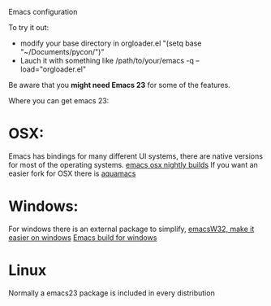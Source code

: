 Emacs configuration

To try it out:

- modify your base directory in orgloader.el "(setq base
  "~/Documents/pycon/")"
- Lauch it with something like
  /path/to/your/emacs -q --load="orgloader.el"

Be aware that you *might need Emacs 23* for some of the features.

Where you can get emacs 23:
* OSX:
  Emacs has bindings for many different UI systems, there are native versions for most of the operating systems.
  [[http://atomized.org/wp-content/cocoa-emacs-nightly/][emacs osx nightly builds]]
  If you want an easier fork for OSX there is [[http://aquamacs.org/][aquamacs]]

* Windows:
  For windows there is an external package to simplify, [[http://www.ourcomments.org/Emacs/EmacsW32Util.html][emacsW32, make it easier on windows]]
  [[http://ftp.gnu.org/gnu/emacs/windows/][Emacs build for windows]]

* Linux
  Normally a emacs23 package is included in every distribution
